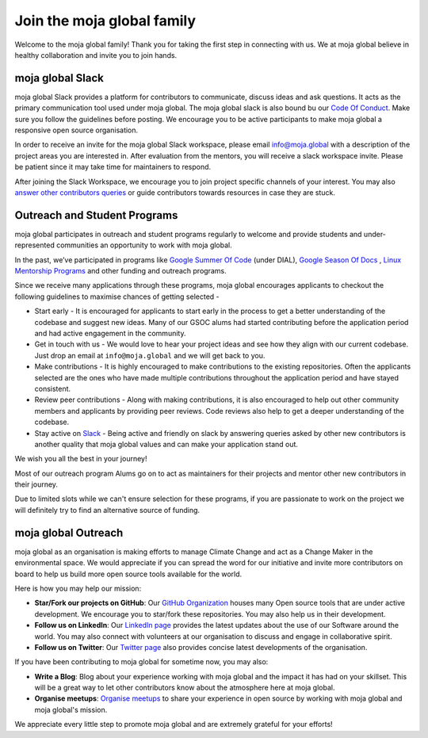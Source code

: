 Join the moja global family
###########################

Welcome to the moja global family! Thank you for taking the first step in connecting with us. We at moja global believe in healthy collaboration and invite you to join hands.

moja global Slack
=================

moja global Slack provides a platform for contributors to communicate, discuss ideas and ask questions. It acts as the primary communication tool used under moja global. The moja global slack is also bound bu our `Code Of Conduct <contributing/coc.html>`_.
Make sure you follow the guidelines before posting. We encourage you to be active participants to make moja global a responsive open source organisation.

In order to receive an invite for the moja global Slack workspace, please email info@moja.global with a description of the project areas you are interested in. After evaluation from the mentors, you will receive a slack workspace invite. Please be patient since it may take time for maintainers to respond.

After joining the Slack Workspace, we encourage you to join project specific channels of your interest. You may also `answer other contributors queries <contributing/ways_to_contribute.html#answer-user-questions>`_ or guide contributors towards resources in case they are stuck.

Outreach and Student Programs
=============================

moja global participates in outreach and student programs regularly to welcome and provide students and under-represented communities an opportunity to work with moja global.

In the past, we’ve participated in programs like `Google Summer Of Code <https://developers.google.com/open-source/gsoc/>`_  (under DIAL), `Google Season Of Docs <https://developers.google.com/season-of-docs>`_ , `Linux Mentorship Programs <https://people.communitybridge.org/#projects>`_ and other funding and outreach programs.

Since we receive many applications through these programs, moja global encourages applicants to checkout the following guidelines to maximise chances of getting selected -

* Start early - It is encouraged for applicants to start early in the process to get a better understanding of the codebase and suggest new ideas. Many of our GSOC alums had started contributing before the application period and had active engagement in the community.

* Get in touch with us - We would love to hear your project ideas and see how they align with our current codebase. Just drop an email at ``info@moja.global`` and we will get back to you.

* Make contributions - It is highly encouraged to make contributions to the existing repositories. Often the applicants selected are the ones who have made multiple contributions throughout the application period and have stayed consistent.

* Review peer contributions - Along with making contributions, it is also encouraged to help out other community members and applicants by providing peer reviews. Code reviews also help to get a deeper understanding of the codebase.

* Stay active on `Slack <https://mojaglobal.slack.com/>`_ - Being active and friendly on slack by answering queries asked by other new contributors is another quality that moja global values and can make your application stand out.

We wish you all the best in your journey!

Most of our outreach program Alums go on to act as maintainers for their projects and mentor other new contributors in their journey.

Due to limited slots while we can't ensure selection for these programs, if you are passionate to work on the project we will definitely try to find an alternative source of funding.

moja global Outreach
====================

moja global as an organisation is making efforts to manage Climate Change and act as a Change Maker in the environmental space. We would appreciate if you can spread the word for our initiative and invite more contributors on board to help us build more open source tools available for the world.

Here is how you may help our mission:

* **Star/Fork our projects on GitHub**: Our `GitHub Organization <https://github.com/moja-global/>`_ houses many Open source tools that are under active development. We encourage you to star/fork these repositories. You may also help us in their development.
* **Follow us on LinkedIn**: Our `LinkedIn page <https://www.linkedin.com/company/moja-global>`_ provides the latest updates about the use of our Software around the world. You may also connect with volunteers at our organisation to discuss and engage in collaborative spirit.
* **Follow us on Twitter**: Our `Twitter page <https://twitter.com/mojaglobal?lang=en>`_ also provides concise latest developments of the organisation.

If you have been contributing to moja global for sometime now, you may also:

* **Write a Blog**: Blog about your experience working with moja global and the impact it has had on your skillset. This will be a great way to let other contributors know about the atmosphere here at moja global.
* **Organise meetups**: `Organise meetups <contributing/ways_to_contribute.html#organize-moja-global-events-meetups>`_ to share your experience in open source by working with moja global and moja global's mission.

We appreciate every little step to promote moja global and are extremely grateful for your efforts!

